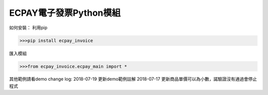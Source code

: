 .. .. image:: https://pypip.in/v/ecpay-invoice/badge.png?v=0.9
..    :target: https://pypi.org/pypi/ecpay-invoice
..
.. .. image:: https://pypip.in/d/ecpay-invoice/badge.png?v=0.9
..    :target: https://pypi.org/pypi/ecpay-invoice


ECPAY電子發票Python模組
==============================


如何安裝：
利用pip

.. code-block:: python

    >>>pip install ecpay_invoice
匯入模組

.. code-block:: python

    >>>from ecpay_invoice.ecpay_main import *

其他範例請看demo
change log:
2018-07-19 更新demo範例註解
2018-07-17 更新商品單價可以為小數，諾驗證沒有通過會停止程式

